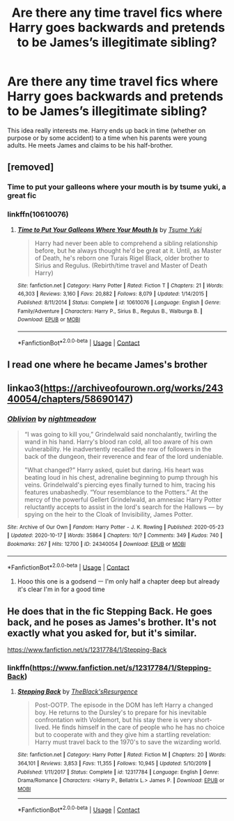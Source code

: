 #+TITLE: Are there any time travel fics where Harry goes backwards and pretends to be James’s illegitimate sibling?

* Are there any time travel fics where Harry goes backwards and pretends to be James’s illegitimate sibling?
:PROPERTIES:
:Score: 8
:DateUnix: 1603962391.0
:DateShort: 2020-Oct-29
:FlairText: Request
:END:
This idea really interests me. Harry ends up back in time (whether on purpose or by some accident) to a time when his parents were young adults. He meets James and claims to be his half-brother.


** [removed]
:PROPERTIES:
:Score: 2
:DateUnix: 1603969587.0
:DateShort: 2020-Oct-29
:END:

*** Time to put your galleons where your mouth is by tsume yuki, a great fic
:PROPERTIES:
:Author: MrNacho410
:Score: 2
:DateUnix: 1603972953.0
:DateShort: 2020-Oct-29
:END:


*** linkffn(10610076)
:PROPERTIES:
:Author: Subject-Gain
:Score: 1
:DateUnix: 1604048799.0
:DateShort: 2020-Oct-30
:END:

**** [[https://www.fanfiction.net/s/10610076/1/][*/Time to Put Your Galleons Where Your Mouth Is/*]] by [[https://www.fanfiction.net/u/2221413/Tsume-Yuki][/Tsume Yuki/]]

#+begin_quote
  Harry had never been able to comprehend a sibling relationship before, but he always thought he'd be great at it. Until, as Master of Death, he's reborn one Turais Rigel Black, older brother to Sirius and Regulus. (Rebirth/time travel and Master of Death Harry)
#+end_quote

^{/Site/:} ^{fanfiction.net} ^{*|*} ^{/Category/:} ^{Harry} ^{Potter} ^{*|*} ^{/Rated/:} ^{Fiction} ^{T} ^{*|*} ^{/Chapters/:} ^{21} ^{*|*} ^{/Words/:} ^{46,303} ^{*|*} ^{/Reviews/:} ^{3,160} ^{*|*} ^{/Favs/:} ^{20,882} ^{*|*} ^{/Follows/:} ^{8,079} ^{*|*} ^{/Updated/:} ^{1/14/2015} ^{*|*} ^{/Published/:} ^{8/11/2014} ^{*|*} ^{/Status/:} ^{Complete} ^{*|*} ^{/id/:} ^{10610076} ^{*|*} ^{/Language/:} ^{English} ^{*|*} ^{/Genre/:} ^{Family/Adventure} ^{*|*} ^{/Characters/:} ^{Harry} ^{P.,} ^{Sirius} ^{B.,} ^{Regulus} ^{B.,} ^{Walburga} ^{B.} ^{*|*} ^{/Download/:} ^{[[http://www.ff2ebook.com/old/ffn-bot/index.php?id=10610076&source=ff&filetype=epub][EPUB]]} ^{or} ^{[[http://www.ff2ebook.com/old/ffn-bot/index.php?id=10610076&source=ff&filetype=mobi][MOBI]]}

--------------

*FanfictionBot*^{2.0.0-beta} | [[https://github.com/FanfictionBot/reddit-ffn-bot/wiki/Usage][Usage]] | [[https://www.reddit.com/message/compose?to=tusing][Contact]]
:PROPERTIES:
:Author: FanfictionBot
:Score: 2
:DateUnix: 1604048817.0
:DateShort: 2020-Oct-30
:END:


** I read one where he became James's brother
:PROPERTIES:
:Author: Agora1992
:Score: 2
:DateUnix: 1603972841.0
:DateShort: 2020-Oct-29
:END:


** linkao3([[https://archiveofourown.org/works/24340054/chapters/58690147]])
:PROPERTIES:
:Author: Llolola
:Score: 2
:DateUnix: 1603983776.0
:DateShort: 2020-Oct-29
:END:

*** [[https://archiveofourown.org/works/24340054][*/Oblivion/*]] by [[https://www.archiveofourown.org/users/nightmeadow/pseuds/nightmeadow][/nightmeadow/]]

#+begin_quote
  “I was going to kill you,” Grindelwald said nonchalantly, twirling the wand in his hand. Harry's blood ran cold, all too aware of his own vulnerability. He inadvertently recalled the row of followers in the back of the dungeon, their reverence and fear of the lord undeniable.

  "What changed?" Harry asked, quiet but daring. His heart was beating loud in his chest, adrenaline beginning to pump through his veins. Grindelwald's piercing eyes finally turned to him, tracing his features unabashedly. “Your resemblance to the Potters.” At the mercy of the powerful Gellert Grindelwald, an amnesiac Harry Potter reluctantly accepts to assist in the lord's search for the Hallows --- by spying on the heir to the Cloak of Invisibility, James Potter.
#+end_quote

^{/Site/:} ^{Archive} ^{of} ^{Our} ^{Own} ^{*|*} ^{/Fandom/:} ^{Harry} ^{Potter} ^{-} ^{J.} ^{K.} ^{Rowling} ^{*|*} ^{/Published/:} ^{2020-05-23} ^{*|*} ^{/Updated/:} ^{2020-10-17} ^{*|*} ^{/Words/:} ^{35864} ^{*|*} ^{/Chapters/:} ^{10/?} ^{*|*} ^{/Comments/:} ^{349} ^{*|*} ^{/Kudos/:} ^{740} ^{*|*} ^{/Bookmarks/:} ^{267} ^{*|*} ^{/Hits/:} ^{12700} ^{*|*} ^{/ID/:} ^{24340054} ^{*|*} ^{/Download/:} ^{[[https://archiveofourown.org/downloads/24340054/Oblivion.epub?updated_at=1602983724][EPUB]]} ^{or} ^{[[https://archiveofourown.org/downloads/24340054/Oblivion.mobi?updated_at=1602983724][MOBI]]}

--------------

*FanfictionBot*^{2.0.0-beta} | [[https://github.com/FanfictionBot/reddit-ffn-bot/wiki/Usage][Usage]] | [[https://www.reddit.com/message/compose?to=tusing][Contact]]
:PROPERTIES:
:Author: FanfictionBot
:Score: 2
:DateUnix: 1603983793.0
:DateShort: 2020-Oct-29
:END:

**** Hooo this one is a godsend ㅡ I'm only half a chapter deep but already it's clear I'm in for a good time
:PROPERTIES:
:Author: nerf-my-heart-softly
:Score: 3
:DateUnix: 1604000252.0
:DateShort: 2020-Oct-29
:END:


** He does that in the fic Stepping Back. He goes back, and he poses as James's brother. It's not exactly what you asked for, but it's similar.

[[https://www.fanfiction.net/s/12317784/1/Stepping-Back]]
:PROPERTIES:
:Author: TrainWreck223s
:Score: 3
:DateUnix: 1603972621.0
:DateShort: 2020-Oct-29
:END:

*** linkffn([[https://www.fanfiction.net/s/12317784/1/Stepping-Back]])
:PROPERTIES:
:Author: noob_360
:Score: 2
:DateUnix: 1603973283.0
:DateShort: 2020-Oct-29
:END:

**** [[https://www.fanfiction.net/s/12317784/1/][*/Stepping Back/*]] by [[https://www.fanfiction.net/u/8024050/TheBlack-sResurgence][/TheBlack'sResurgence/]]

#+begin_quote
  Post-OOTP. The episode in the DOM has left Harry a changed boy. He returns to the Dursley's to prepare for his inevitable confrontation with Voldemort, but his stay there is very short-lived. He finds himself in the care of people who he has no choice but to cooperate with and they give him a startling revelation: Harry must travel back to the 1970's to save the wizarding world.
#+end_quote

^{/Site/:} ^{fanfiction.net} ^{*|*} ^{/Category/:} ^{Harry} ^{Potter} ^{*|*} ^{/Rated/:} ^{Fiction} ^{M} ^{*|*} ^{/Chapters/:} ^{20} ^{*|*} ^{/Words/:} ^{364,101} ^{*|*} ^{/Reviews/:} ^{3,853} ^{*|*} ^{/Favs/:} ^{11,355} ^{*|*} ^{/Follows/:} ^{10,945} ^{*|*} ^{/Updated/:} ^{5/10/2019} ^{*|*} ^{/Published/:} ^{1/11/2017} ^{*|*} ^{/Status/:} ^{Complete} ^{*|*} ^{/id/:} ^{12317784} ^{*|*} ^{/Language/:} ^{English} ^{*|*} ^{/Genre/:} ^{Drama/Romance} ^{*|*} ^{/Characters/:} ^{<Harry} ^{P.,} ^{Bellatrix} ^{L.>} ^{James} ^{P.} ^{*|*} ^{/Download/:} ^{[[http://www.ff2ebook.com/old/ffn-bot/index.php?id=12317784&source=ff&filetype=epub][EPUB]]} ^{or} ^{[[http://www.ff2ebook.com/old/ffn-bot/index.php?id=12317784&source=ff&filetype=mobi][MOBI]]}

--------------

*FanfictionBot*^{2.0.0-beta} | [[https://github.com/FanfictionBot/reddit-ffn-bot/wiki/Usage][Usage]] | [[https://www.reddit.com/message/compose?to=tusing][Contact]]
:PROPERTIES:
:Author: FanfictionBot
:Score: 2
:DateUnix: 1603973300.0
:DateShort: 2020-Oct-29
:END:
